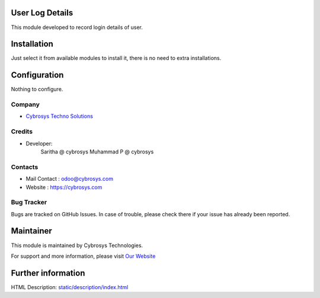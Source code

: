 .. image:: https://img.shields.io/badge/licence-AGPL--1-blue.svg
    :target: http://www.gnu.org/licenses/agpl-3.0-standalone.html
    :alt: License: AGPL-3

User Log Details
================

This module developed to  record  login details of user.

Installation
============

Just select it from available modules to install it, there is no need to extra installations.

Configuration
=============

Nothing to configure.

Company
-------
* `Cybrosys Techno Solutions <https://cybrosys.com/>`__

Credits
-------
* Developer:
   Saritha @ cybrosys
   Muhammad P @ cybrosys

Contacts
--------
* Mail Contact : odoo@cybrosys.com
* Website : https://cybrosys.com

Bug Tracker
-----------
Bugs are tracked on GitHub Issues. In case of trouble, please check there if your issue has already been reported.

Maintainer
==========
.. image:: https://cybrosys.com/images/logo.png
   :target: https://cybrosys.com

This module is maintained by Cybrosys Technologies.

For support and more information, please visit `Our Website <https://cybrosys.com/>`__

Further information
===================
HTML Description: `<static/description/index.html>`__



